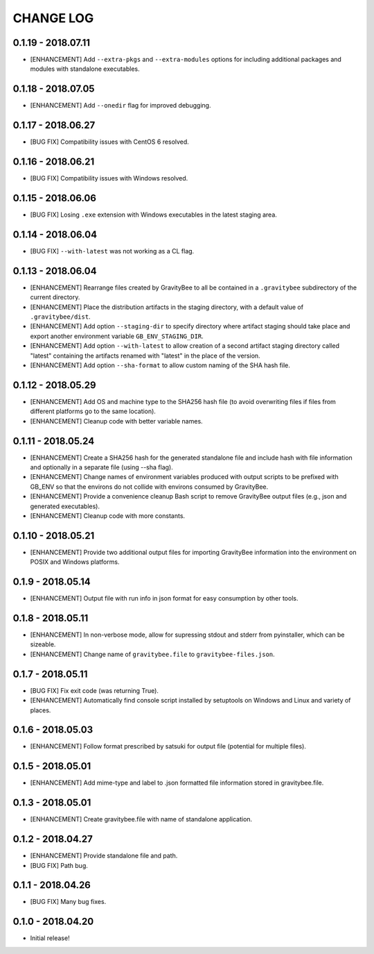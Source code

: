 CHANGE LOG
==========

0.1.19 - 2018.07.11
-------------------
* [ENHANCEMENT] Add ``--extra-pkgs`` and ``--extra-modules`` options for
  including additional packages and modules with standalone executables.

0.1.18 - 2018.07.05
-------------------
* [ENHANCEMENT] Add ``--onedir`` flag for improved debugging.

0.1.17 - 2018.06.27
-------------------
* [BUG FIX] Compatibility issues with CentOS 6 resolved.

0.1.16 - 2018.06.21
-------------------
* [BUG FIX] Compatibility issues with Windows resolved.

0.1.15 - 2018.06.06
-------------------
* [BUG FIX] Losing ``.exe`` extension with Windows executables in the
  latest staging area.

0.1.14 - 2018.06.04
-------------------
* [BUG FIX] ``--with-latest`` was not working as a CL flag.

0.1.13 - 2018.06.04
-------------------
* [ENHANCEMENT] Rearrange files created by GravityBee to all be
  contained in a ``.gravitybee`` subdirectory of the current
  directory.
* [ENHANCEMENT] Place the distribution artifacts in the staging
  directory, with a default value of ``.gravitybee/dist``.
* [ENHANCEMENT] Add option ``--staging-dir`` to specify directory
  where artifact staging should take place and export another
  environment variable ``GB_ENV_STAGING_DIR``.
* [ENHANCEMENT] Add option ``--with-latest`` to allow creation of
  a second artifact staging directory called "latest" containing
  the artifacts renamed with "latest" in the place of the version.
* [ENHANCEMENT] Add option ``--sha-format`` to allow custom naming
  of the SHA hash file.

0.1.12 - 2018.05.29
-------------------
* [ENHANCEMENT] Add OS and machine type to the SHA256 hash file (to
  avoid overwriting files if files from different platforms go to the
  same location).
* [ENHANCEMENT] Cleanup code with better variable names.

0.1.11 - 2018.05.24
-------------------
* [ENHANCEMENT] Create a SHA256 hash for the generated standalone
  file and include hash with file information and optionally in
  a separate file (using --sha flag).
* [ENHANCEMENT] Change names of environment variables produced
  with output scripts to be prefixed with GB_ENV so that the
  environs do not collide with environs consumed by GravityBee.
* [ENHANCEMENT] Provide a convenience cleanup Bash script to
  remove GravityBee output files (e.g., json and generated
  executables).
* [ENHANCEMENT] Cleanup code with more constants.

0.1.10 - 2018.05.21
-------------------
* [ENHANCEMENT] Provide two additional output files for importing
  GravityBee information into the environment on POSIX and Windows
  platforms.

0.1.9 - 2018.05.14
------------------
* [ENHANCEMENT] Output file with run info in json format for easy
  consumption by other tools.

0.1.8 - 2018.05.11
------------------
* [ENHANCEMENT] In non-verbose mode, allow for supressing stdout and
  stderr from pyinstaller, which can be sizeable.
* [ENHANCEMENT] Change name of ``gravitybee.file`` to
  ``gravitybee-files.json``.

0.1.7 - 2018.05.11
------------------
* [BUG FIX] Fix exit code (was returning True).
* [ENHANCEMENT] Automatically find console script installed by
  setuptools on Windows and Linux and variety of places.

0.1.6 - 2018.05.03
------------------
* [ENHANCEMENT] Follow format prescribed by satsuki for output
  file (potential for multiple files).

0.1.5 - 2018.05.01
------------------
* [ENHANCEMENT] Add mime-type and label to .json formatted file
  information stored in gravitybee.file.

0.1.3 - 2018.05.01
------------------
* [ENHANCEMENT] Create gravitybee.file with name of standalone
  application.

0.1.2 - 2018.04.27
------------------
* [ENHANCEMENT] Provide standalone file and path.
* [BUG FIX] Path bug.

0.1.1 - 2018.04.26
------------------
* [BUG FIX] Many bug fixes.

0.1.0 - 2018.04.20
------------------
* Initial release!
